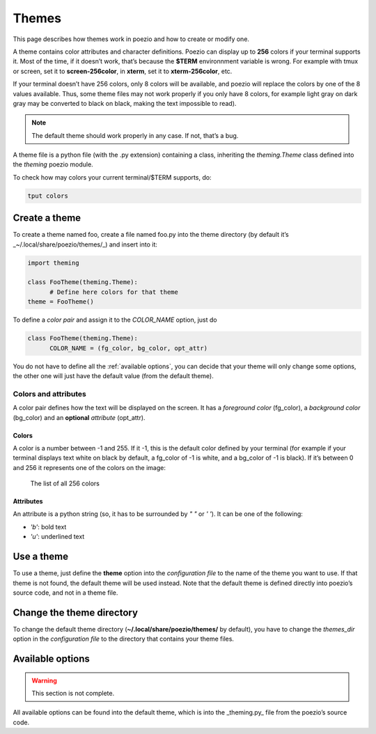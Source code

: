 Themes
======

This page describes how themes work in poezio and how to create or
modify one.

A theme contains color attributes and character definitions. Poezio can display
up to **256** colors if your terminal supports it. Most of the time,
if it doesn’t work, that’s because the **$TERM** environnment variable is
wrong. For example with tmux or screen, set it to **screen-256color**, in
**xterm**, set it to **xterm-256color**, etc.

If your terminal doesn’t have 256 colors, only 8 colors will be available,
and poezio will replace the colors by one of the 8 values available.
Thus, some theme files may not work properly if you only have 8 colors,
for example light gray on dark gray may be converted to black on black, making
the text impossible to read).

.. note:: The default theme should work properly in any case. If not, that’s a bug.

A theme file is a python file (with the .py extension) containing a
class, inheriting the *theming.Theme* class defined into the *theming*
poezio module.

To check how may colors your current terminal/$TERM supports, do:

.. code-block:: bash

    tput colors


Create a theme
--------------

To create a theme named foo, create a file named foo.py into the theme
directory (by default it’s _~/.local/share/poezio/themes/_) and insert
into it:

.. code-block:: python

    import theming

    class FooTheme(theming.Theme):
          # Define here colors for that theme
    theme = FooTheme()

To define a *color pair* and assign it to the *COLOR_NAME* option, just do

.. code-block:: python

    class FooTheme(theming.Theme):
          COLOR_NAME = (fg_color, bg_color, opt_attr)

You do not have to define all the :ref:`available options`,
you can decide that your theme will only change some options, the other
one will just have the default value (from the default theme).

Colors and attributes
~~~~~~~~~~~~~~~~~~~~~
A color pair defines how the text will be displayed on the screen. It
has a *foreground color* (fg_color), a *background color* (bg_color)
and an **optional** *attribute* (opt_attr).

Colors
^^^^^^
A color is a number between -1 and 255. If it -1, this is the default
color defined by your terminal (for example if your terminal displays
text white on black by default, a fg_color of -1 is white, and a bg_color
of -1 is black). If it’s between 0 and 256 it represents one of the colors
on the image:

.. figure:: ../images/theme_256_colors.png
    :alt: The list of all 256 colors

    The list of all 256 colors

Attributes
^^^^^^^^^^
An attribute is a python string (so, it has to be surrounded by
*" "* or *' '*). It can be one of the following:

- *'b'*: bold text
- *'u'*: underlined text

Use a theme
-----------
To use a theme, just define the **theme** option into the
*configuration file* to the name of the theme you want
to use. If that theme is not found, the default theme will be used instead.
Note that the default theme is defined directly into poezio’s source code,
and not in a theme file.

Change the theme directory
--------------------------
To change the default theme directory (**~/.local/share/poezio/themes/** by
default), you have to change the *themes_dir* option in the
*configuration file* to the directory that contains your
theme files.

.. _available-options:

Available options
-----------------

.. warning:: This section is not complete.

All available options can be found into the default theme, which is into the
_theming.py_ file from the poezio’s source code.
